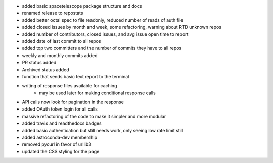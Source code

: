 - added basic spacetelescope package structure and docs
- renamed release to repostats
- added better octal spec to file readonly, reduced number of reads of auth file
- added closed issues by month and week, some refactoring, warning about RTD unknown repos
- added number of contributors, closed issues, and avg issue open time to report
- added date of last commit to all repos
- added top two committers and the number of commits they have to all repos
- weekly and monthly commits added
- PR status added
- Archived status added
- function that sends basic text report to the terminal
- writing of response files available for caching
    - may be used later for making conditional response calls
- API calls now look for pagination in the response
- added OAuth token login for all calls
- massive refactoring of the code to make it simpler and more modular
- added travis and readthedocs badges
- added basic authentication but still needs work, only seeing low rate limit still
- added astroconda-dev membership
- removed pycurl in favor of urllib3
- updated the CSS styling for the page
